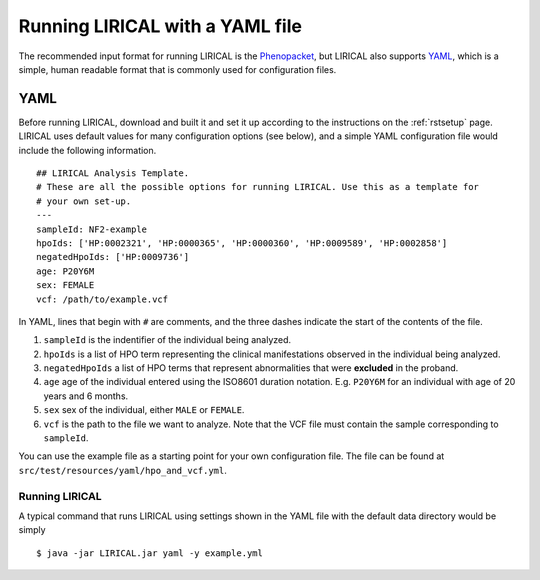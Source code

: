 .. _rstyaml:

Running LIRICAL with a YAML file
================================

The recommended input format for running LIRICAL is the `Phenopacket <https://github.com/phenopackets>`_, but
LIRICAL also supports `YAML <https://en.wikipedia.org/wiki/YAML>`_, which is a simple, human readable format that
is commonly used for configuration files.



YAML
----
Before running LIRICAL, download and built it and set it up according to the instructions on the :ref:`rstsetup` page.
LIRICAL uses default values for many configuration options (see below), and a simple YAML configuration file would
include the following information. ::

    ## LIRICAL Analysis Template.
    # These are all the possible options for running LIRICAL. Use this as a template for
    # your own set-up.
    ---
    sampleId: NF2-example
    hpoIds: ['HP:0002321', 'HP:0000365', 'HP:0000360', 'HP:0009589', 'HP:0002858']
    negatedHpoIds: ['HP:0009736']
    age: P20Y6M
    sex: FEMALE
    vcf: /path/to/example.vcf


In YAML, lines that begin with ``#`` are comments, and the three dashes
indicate the start of the contents of the file.

1. ``sampleId`` is the indentifier of the individual being analyzed.
2. ``hpoIds`` is a list of HPO term representing the clinical manifestations observed in the individual being analyzed.
3. ``negatedHpoIds`` a list of HPO terms that represent abnormalities that were **excluded** in the proband.
4. ``age`` age of the individual entered using the ISO8601 duration notation. E.g. ``P20Y6M`` for an individual with age of 20 years and 6 months.
5. ``sex`` sex of the individual, either ``MALE`` or ``FEMALE``.
6. ``vcf`` is the path to the file we want to analyze. Note that the VCF file must contain the sample corresponding to ``sampleId``.

You can use the example file as a starting point for your own configuration file.
The file can be found at ``src/test/resources/yaml/hpo_and_vcf.yml``.


Running LIRICAL
~~~~~~~~~~~~~~~


A typical command that runs LIRICAL using settings shown in the YAML file with the default data directory would be simply ::

    $ java -jar LIRICAL.jar yaml -y example.yml



